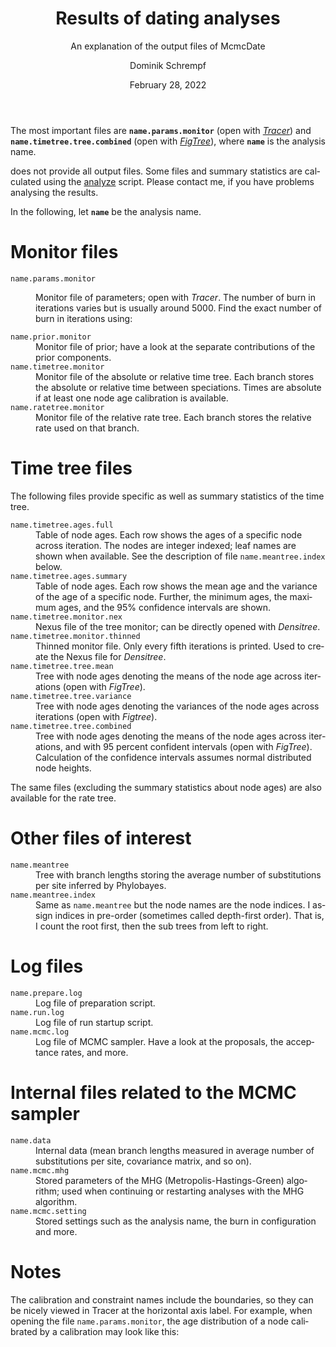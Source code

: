 #+options: ':nil *:t -:t ::t <:t H:3 \n:nil ^:nil arch:headline author:t
#+options: broken-links:nil c:nil creator:nil d:(not "LOGBOOK") date:t e:t
#+options: email:nil f:t inline:t num:t p:nil pri:nil prop:nil stat:t tags:t
#+options: tasks:t tex:t timestamp:t title:t toc:nil todo:t |:t
#+title: Results of dating analyses
#+subtitle: An explanation of the output files of McmcDate
#+date: February 28, 2022
#+author: Dominik Schrempf
#+email: dominik.schrempf@gmail.com
#+language: en
#+select_tags: export
#+exclude_tags: noexport
#+creator: Emacs 27.2 (Org mode 9.4.6)

#+latex_class: myArticle
#+latex_class_options: [minted]
#+latex_header:
#+latex_header_extra:
#+description:
#+keywords:
#+subtitle:
#+latex_compiler: unused; see `org-latex-pdf-process'

#+latex: \newcommand*{\mcmcdate}{\mbox{McmcDate}}

#+latex: \begin{abstract}
The most important files are *=name.params.monitor=* (open with /[[https://beast.community/tracer][Tracer]]/) and
*=name.timetree.tree.combined=* (open with /[[http://tree.bio.ed.ac.uk/software/figtree/][FigTree]]/), where *=name=* is the
analysis name.

\mcmcdate{} does not provide all output files. Some files and summary statistics
are calculated using the [[https://github.com/dschrempf/mcmc-date/blob/master/scripts/analyze][analyze]] script. Please contact me, if you have problems
analysing the results.
#+latex: \end{abstract}

\noindent In the following, let *=name=* be the analysis name.

* Monitor files
- =name.params.monitor= :: Monitor file of parameters; open with /Tracer/. The
  number of burn in iterations varies but is usually around 5000. Find the exact
  number of burn in iterations using:
  #+name: BurnIn
  #+begin_src sh :exports
  grep "Burn in for " name.mcmc.log
  #+end_src
- =name.prior.monitor= :: Monitor file of prior; have a look at the separate
  contributions of the prior components.
- =name.timetree.monitor= :: Monitor file of the absolute or relative time tree.
  Each branch stores the absolute or relative time between speciations. Times
  are absolute if at least one node age calibration is available.
- =name.ratetree.monitor= :: Monitor file of the relative rate tree. Each branch
  stores the relative rate used on that branch.

* Time tree files
The following files provide specific as well as summary statistics of the time
tree.
- =name.timetree.ages.full= :: Table of node ages. Each row shows the ages of a
  specific node across iteration. The nodes are integer indexed; leaf names are
  shown when available. See the description of file =name.meantree.index= below.
- =name.timetree.ages.summary= :: Table of node ages. Each row shows the mean
  age and the variance of the age of a specific node. Further, the minimum ages,
  the maximum ages, and the 95% confidence intervals are shown.
- =name.timetree.monitor.nex= :: Nexus file of the tree monitor; can be
  directly opened with /Densitree/.
- =name.timetree.monitor.thinned= :: Thinned monitor file. Only every fifth
  iterations is printed. Used to create the Nexus file for /Densitree/.
- =name.timetree.tree.mean= :: Tree with node ages denoting the means of the
  node age across iterations (open with /FigTree/).
- =name.timetree.tree.variance= :: Tree with node ages denoting the variances of
  the node ages across iterations (open with /Figtree/).
- =name.timetree.tree.combined= :: Tree with node ages denoting the means of the
  node ages across iterations, and with 95 percent confident intervals (open
  with /FigTree/). Calculation of the confidence intervals assumes normal
  distributed node heights.
The same files (excluding the summary statistics about node ages) are also
available for the rate tree.

* Other files of interest
- =name.meantree= :: Tree with branch lengths storing the average number of
  substitutions per site inferred by Phylobayes.
- =name.meantree.index= :: Same as =name.meantree= but the node names are the
  node indices. I assign indices in pre-order (sometimes called depth-first
  order). That is, I count the root first, then the sub trees from left to
  right.

* Log files
- =name.prepare.log= :: Log file of preparation script.
- =name.run.log= :: Log file of run startup script.
- =name.mcmc.log= :: Log file of MCMC sampler. Have a look at the proposals, the
  acceptance rates, and more.

* Internal files related to the MCMC sampler
- =name.data= :: Internal data (mean branch lengths measured in average number
  of substitutions per site, covariance matrix, and so on).
- =name.mcmc.mhg= :: Stored parameters of the MHG (Metropolis-Hastings-Green)
  algorithm; used when continuing or restarting analyses with the MHG algorithm.
- =name.mcmc.setting= :: Stored settings such as the analysis name, the burn in
  configuration and more.

* Notes
The calibration and constraint names include the boundaries, so they can be
nicely viewed in Tracer at the horizontal axis label. For example, when opening
the file =name.params.monitor=, the age distribution of a node calibrated by a
calibration may look like this:

#+attr_latex: :width 1.0\textwidth :placement [h!]
[[file:figures/tracer.png]]
